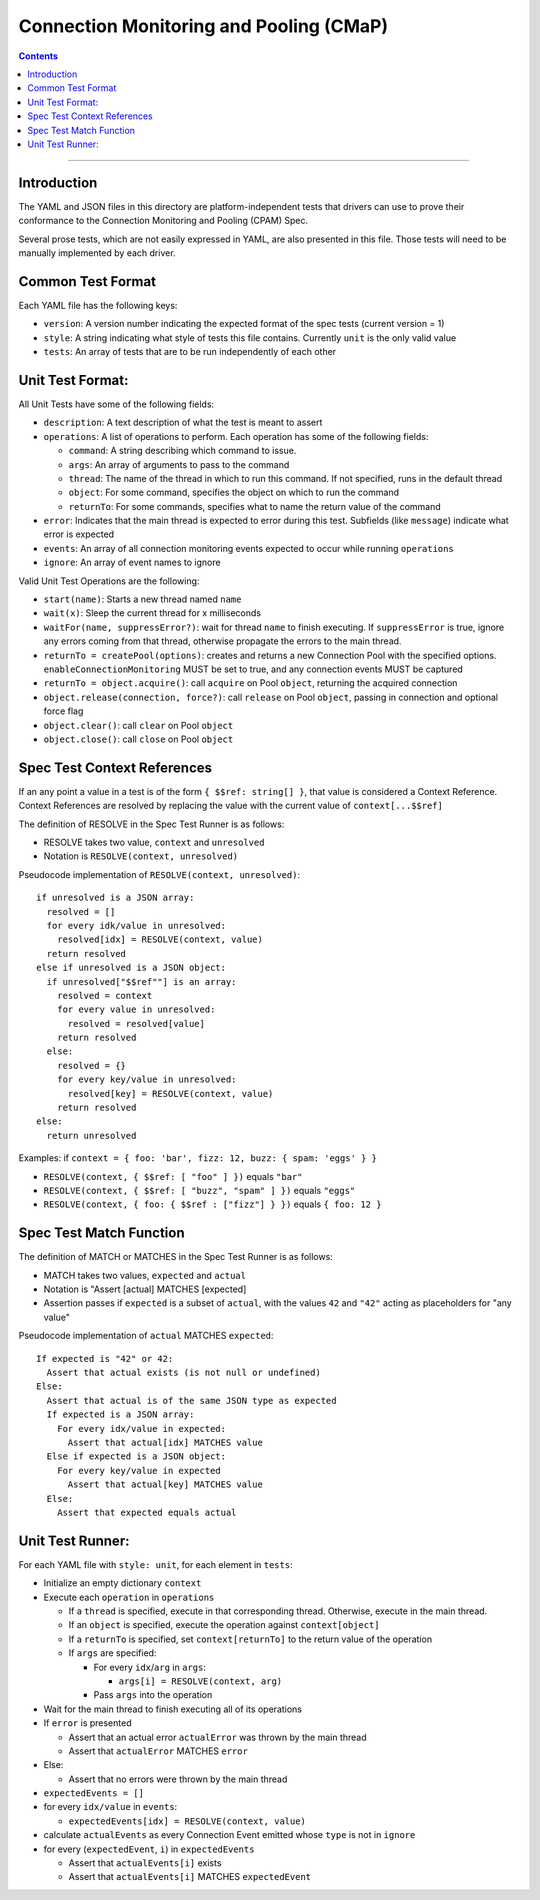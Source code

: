 .. role:: javascript(code)
  :language: javascript

========================================
Connection Monitoring and Pooling (CMaP)
========================================

.. contents::

--------

Introduction
============

The YAML and JSON files in this directory are platform-independent tests that
drivers can use to prove their conformance to the Connection Monitoring and Pooling (CPAM) Spec.

Several prose tests, which are not easily expressed in YAML, are also presented
in this file. Those tests will need to be manually implemented by each driver.

Common Test Format
================

Each YAML file has the following keys:

- ``version``: A version number indicating the expected format of the spec tests (current version = 1)
- ``style``: A string indicating what style of tests this file contains. Currently ``unit`` is the only valid value
- ``tests``: An array of tests that are to be run independently of each other

Unit Test Format:
=================

All Unit Tests have some of the following fields:

- ``description``: A text description of what the test is meant to assert
- ``operations``: A list of operations to perform. Each operation has some of the following fields:

  - ``command``: A string describing which command to issue.
  - ``args``: An array of arguments to pass to the command
  - ``thread``: The name of the thread in which to run this command. If not specified, runs in the default thread
  - ``object``: For some command, specifies the object on which to run the command
  - ``returnTo``: For some commands, specifies what to name the return value of the command

- ``error``: Indicates that the main thread is expected to error during this test. Subfields (like ``message``) indicate what error is expected
- ``events``: An array of all connection monitoring events expected to occur while running ``operations``
- ``ignore``: An array of event names to ignore

Valid Unit Test Operations are the following:

- ``start(name)``: Starts a new thread named ``name``
- ``wait(x)``: Sleep the current thread for x milliseconds
- ``waitFor(name, suppressError?)``: wait for thread ``name`` to finish executing. If ``suppressError`` is true, ignore any errors coming from that thread, otherwise propagate the errors to the main thread.
- ``returnTo = createPool(options)``: creates and returns a new Connection Pool with the specified options. ``enableConnectionMonitoring`` MUST be set to true, and any connection events MUST be captured
- ``returnTo = object.acquire()``: call ``acquire`` on Pool ``object``, returning the acquired connection
- ``object.release(connection, force?)``: call ``release`` on Pool ``object``, passing in connection and optional force flag
- ``object.clear()``: call ``clear`` on Pool ``object``
- ``object.close()``: call ``close`` on Pool ``object``

Spec Test Context References
============================

If an any point a value in a test is of the form ``{ $$ref: string[] }``, that value is considered a Context Reference. Context References are resolved by replacing the value with the current value of ``context[...$$ref]``

The definition of RESOLVE in the Spec Test Runner is as follows:

- RESOLVE takes two value, ``context`` and ``unresolved``
- Notation is ``RESOLVE(context, unresolved)``

Pseudocode implementation of ``RESOLVE(context, unresolved)``:

::

  if unresolved is a JSON array:
    resolved = []
    for every idk/value in unresolved:
      resolved[idx] = RESOLVE(context, value)
    return resolved
  else if unresolved is a JSON object:
    if unresolved["$$ref""] is an array:
      resolved = context
      for every value in unresolved:
        resolved = resolved[value]
      return resolved
    else:
      resolved = {}
      for every key/value in unresolved:
        resolved[key] = RESOLVE(context, value)
      return resolved
  else:
    return unresolved


Examples: if ``context = { foo: 'bar', fizz: 12, buzz: { spam: 'eggs' } }``

- ``RESOLVE(context, { $$ref: [ "foo" ] })`` equals ``"bar"``
- ``RESOLVE(context, { $$ref: [ "buzz", "spam" ] })`` equals ``"eggs"``
- ``RESOLVE(context, { foo: { $$ref : ["fizz"] } })`` equals ``{ foo: 12 }``

Spec Test Match Function
========================

The definition of MATCH or MATCHES in the Spec Test Runner is as follows:

- MATCH takes two values, ``expected`` and ``actual``
- Notation is "Assert [actual] MATCHES [expected]
- Assertion passes if ``expected`` is a subset of ``actual``, with the values ``42`` and ``"42"`` acting as placeholders for "any value"

Pseudocode implementation of ``actual`` MATCHES ``expected``:

::
  
  If expected is "42" or 42:
    Assert that actual exists (is not null or undefined)
  Else:
    Assert that actual is of the same JSON type as expected
    If expected is a JSON array:
      For every idx/value in expected:
        Assert that actual[idx] MATCHES value
    Else if expected is a JSON object:
      For every key/value in expected
        Assert that actual[key] MATCHES value
    Else:
      Assert that expected equals actual

Unit Test Runner:
=================

For each YAML file with ``style: unit``, for each element in ``tests``:

- Initialize an empty dictionary ``context``
- Execute each ``operation`` in ``operations``

  - If a ``thread`` is specified, execute in that corresponding thread. Otherwise, execute in the main thread.
  - If an ``object`` is specified, execute the operation against ``context[object]``
  - If a ``returnTo`` is specified, set ``context[returnTo]`` to the return value of the operation
  - If ``args`` are specified:

    - For every ``idx``/``arg`` in ``args``:
    
      - ``args[i] = RESOLVE(context, arg)``

    - Pass ``args`` into the operation

- Wait for the main thread to finish executing all of its operations
- If ``error`` is presented

  - Assert that an actual error ``actualError`` was thrown by the main thread
  - Assert that ``actualError`` MATCHES ``error``

- Else: 

  - Assert that no errors were thrown by the main thread

- ``expectedEvents = []``
- for every ``idx/value`` in ``events``: 

  - ``expectedEvents[idx] = RESOLVE(context, value)``

- calculate ``actualEvents`` as every Connection Event emitted whose ``type`` is not in ``ignore``
- for every (``expectedEvent``, ``i``) in ``expectedEvents``

  - Assert that ``actualEvents[i]`` exists
  - Assert that ``actualEvents[i]`` MATCHES ``expectedEvent``
